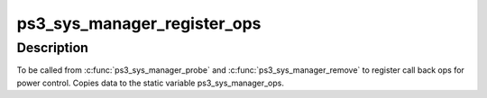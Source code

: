 .. -*- coding: utf-8; mode: rst -*-
.. src-file: drivers/ps3/sys-manager-core.c

.. _`ps3_sys_manager_register_ops`:

ps3_sys_manager_register_ops
============================

.. c:function:: void ps3_sys_manager_register_ops(const struct ps3_sys_manager_ops *ops)

    Bind ps3_sys_manager_ops to a module.

    :param const struct ps3_sys_manager_ops \*ops:
        struct ps3_sys_manager_ops.

.. _`ps3_sys_manager_register_ops.description`:

Description
-----------

To be called from \ :c:func:`ps3_sys_manager_probe`\  and \ :c:func:`ps3_sys_manager_remove`\  to
register call back ops for power control.  Copies data to the static
variable ps3_sys_manager_ops.

.. This file was automatic generated / don't edit.


